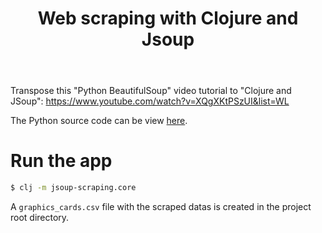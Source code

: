 #+title: Web scraping with Clojure and Jsoup

Transpose this "Python BeautifulSoup" video tutorial to "Clojure and JSoup":
https://www.youtube.com/watch?v=XQgXKtPSzUI&list=WL

The Python source code can be view [[https://code.datasciencedojo.com/datasciencedojo/tutorials/blob/master/Web%20Scraping%20with%20Python%20and%20BeautifulSoup/Web%20Scraping%20with%20Python%20and%20Beautiful%20Soup.py][here]].

* Run the app
#+begin_src sh
$ clj -m jsoup-scraping.core
#+end_src

A =graphics_cards.csv= file with the scraped datas is created in the project root directory.
